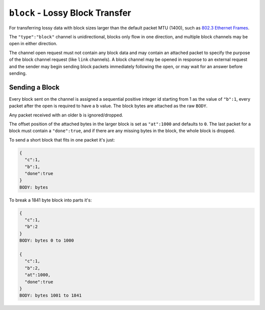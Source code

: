 ``block`` - Lossy Block Transfer
================================

For transferring lossy data with block sizes larger than the default
packet MTU (1400), such as `802.3 Ethernet
Frames <http://en.wikipedia.org/wiki/Ethernet_frame>`__.

The ``"type":"block"`` channel is unidirectional, blocks only flow in
one direction, and multiple block channels may be open in either
direction.

The channel open request must not contain any block data and may contain
an attached packet to specify the purpose of the block channel request
(like ``link`` channels). A block channel may be opened in response to
an external request and the sender may begin sending block packets
immediately following the open, or may wait for an answer before
sending.

Sending a Block
~~~~~~~~~~~~~~~

Every block sent on the channel is assigned a sequential positive
integer id starting from 1 as the value of ``"b":1``, every packet after
the open is required to have a ``b`` value. The block bytes are attached
as the raw ``BODY``.

Any packet received with an older ``b`` is ignored/dropped.

The offset position of the attached bytes in the larger block is set as
``"at":1000`` and defaults to ``0``. The last packet for a block must
contain a ``"done":true``, and if there are any missing bytes in the
block, the whole block is dropped.

To send a short block that fits in one packet it's just:

.. code:: json

    {
      "c":1,
      "b":1,
      "done":true
    }
    BODY: bytes

To break a 1841 byte block into parts it's:

.. code:: json

    {
      "c":1,
      "b":2
    }
    BODY: bytes 0 to 1000

    {
      "c":1,
      "b":2,
      "at":1000,
      "done":true
    }
    BODY: bytes 1001 to 1841

